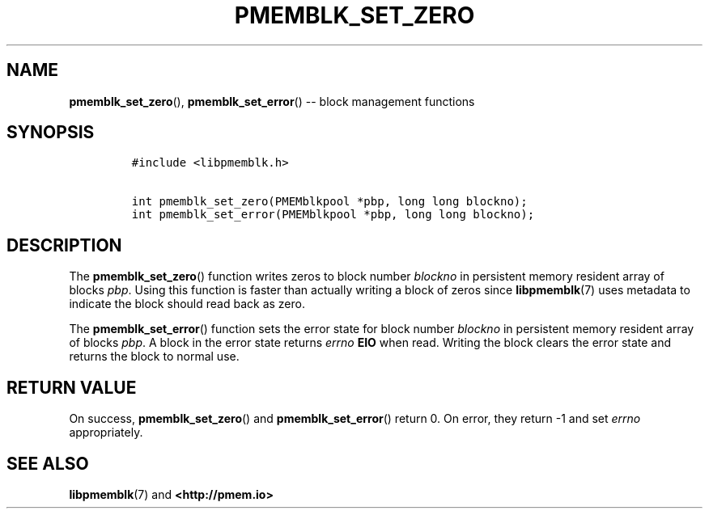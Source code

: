 .\" Automatically generated by Pandoc 1.16.0.2
.\"
.TH "PMEMBLK_SET_ZERO" "3" "2017-12-08" "NVM Library - pmemblk API version 1.0" "NVML Programmer's Manual"
.hy
.\" Copyright 2014-2017, Intel Corporation
.\"
.\" Redistribution and use in source and binary forms, with or without
.\" modification, are permitted provided that the following conditions
.\" are met:
.\"
.\"     * Redistributions of source code must retain the above copyright
.\"       notice, this list of conditions and the following disclaimer.
.\"
.\"     * Redistributions in binary form must reproduce the above copyright
.\"       notice, this list of conditions and the following disclaimer in
.\"       the documentation and/or other materials provided with the
.\"       distribution.
.\"
.\"     * Neither the name of the copyright holder nor the names of its
.\"       contributors may be used to endorse or promote products derived
.\"       from this software without specific prior written permission.
.\"
.\" THIS SOFTWARE IS PROVIDED BY THE COPYRIGHT HOLDERS AND CONTRIBUTORS
.\" "AS IS" AND ANY EXPRESS OR IMPLIED WARRANTIES, INCLUDING, BUT NOT
.\" LIMITED TO, THE IMPLIED WARRANTIES OF MERCHANTABILITY AND FITNESS FOR
.\" A PARTICULAR PURPOSE ARE DISCLAIMED. IN NO EVENT SHALL THE COPYRIGHT
.\" OWNER OR CONTRIBUTORS BE LIABLE FOR ANY DIRECT, INDIRECT, INCIDENTAL,
.\" SPECIAL, EXEMPLARY, OR CONSEQUENTIAL DAMAGES (INCLUDING, BUT NOT
.\" LIMITED TO, PROCUREMENT OF SUBSTITUTE GOODS OR SERVICES; LOSS OF USE,
.\" DATA, OR PROFITS; OR BUSINESS INTERRUPTION) HOWEVER CAUSED AND ON ANY
.\" THEORY OF LIABILITY, WHETHER IN CONTRACT, STRICT LIABILITY, OR TORT
.\" (INCLUDING NEGLIGENCE OR OTHERWISE) ARISING IN ANY WAY OUT OF THE USE
.\" OF THIS SOFTWARE, EVEN IF ADVISED OF THE POSSIBILITY OF SUCH DAMAGE.
.SH NAME
.PP
\f[B]pmemblk_set_zero\f[](), \f[B]pmemblk_set_error\f[]() \-\- block
management functions
.SH SYNOPSIS
.IP
.nf
\f[C]
#include\ <libpmemblk.h>

int\ pmemblk_set_zero(PMEMblkpool\ *pbp,\ long\ long\ blockno);
int\ pmemblk_set_error(PMEMblkpool\ *pbp,\ long\ long\ blockno);
\f[]
.fi
.SH DESCRIPTION
.PP
The \f[B]pmemblk_set_zero\f[]() function writes zeros to block number
\f[I]blockno\f[] in persistent memory resident array of blocks
\f[I]pbp\f[].
Using this function is faster than actually writing a block of zeros
since \f[B]libpmemblk\f[](7) uses metadata to indicate the block should
read back as zero.
.PP
The \f[B]pmemblk_set_error\f[]() function sets the error state for block
number \f[I]blockno\f[] in persistent memory resident array of blocks
\f[I]pbp\f[].
A block in the error state returns \f[I]errno\f[] \f[B]EIO\f[] when
read.
Writing the block clears the error state and returns the block to normal
use.
.SH RETURN VALUE
.PP
On success, \f[B]pmemblk_set_zero\f[]() and \f[B]pmemblk_set_error\f[]()
return 0.
On error, they return \-1 and set \f[I]errno\f[] appropriately.
.SH SEE ALSO
.PP
\f[B]libpmemblk\f[](7) and \f[B]<http://pmem.io>\f[]
